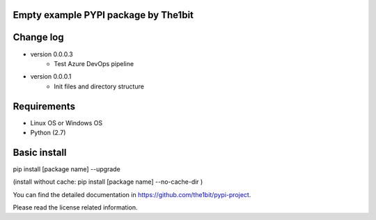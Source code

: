 Empty example PYPI package by The1bit
--------------------------------------

Change log 
----------

* version 0.0.0.3
    * Test Azure DevOps pipeline
* version 0.0.0.1
    * Init files and directory structure



Requirements
------------

* Linux OS or Windows OS
* Python (2.7)


Basic install
-------------

pip install [package name] --upgrade

(install without cache: pip install [package name] --no-cache-dir  )



You can find the detailed documentation in https://github.com/the1bit/pypi-project.


Please read the license related information.

